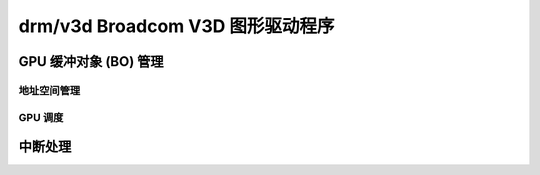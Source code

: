 =====================================
drm/v3d Broadcom V3D 图形驱动程序
=====================================

.. kernel-doc:: drivers/gpu/drm/v3d/v3d_drv.c
   :doc: Broadcom V3D 图形驱动程序

GPU 缓冲对象 (BO) 管理
---------------------------------

.. kernel-doc:: drivers/gpu/drm/v3d/v3d_bo.c
   :doc: V3D GEM BO 管理支持

地址空间管理
===========================================
.. kernel-doc:: drivers/gpu/drm/v3d/v3d_mmu.c
   :doc: Broadcom V3D MMU

GPU 调度
===========================================
.. kernel-doc:: drivers/gpu/drm/v3d/v3d_sched.c
   :doc: Broadcom V3D 调度

中断处理
--------------

.. kernel-doc:: drivers/gpu/drm/v3d/v3d_irq.c
   :doc: V3D 引擎的中断管理
